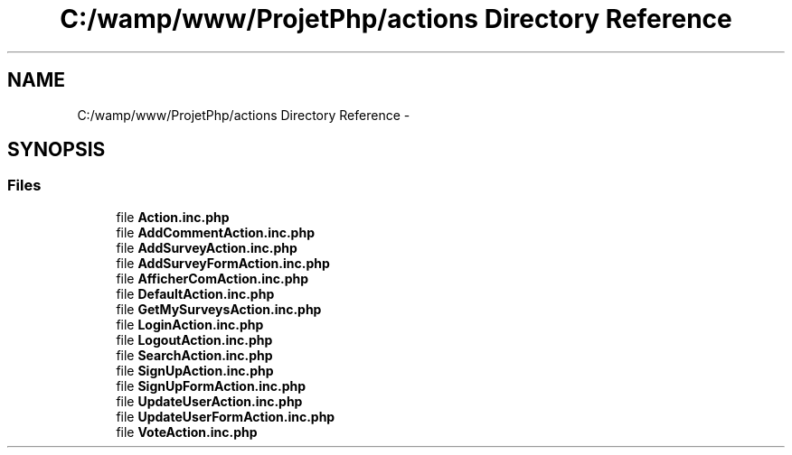 .TH "C:/wamp/www/ProjetPhp/actions Directory Reference" 3 "Sun May 8 2016" "My Project" \" -*- nroff -*-
.ad l
.nh
.SH NAME
C:/wamp/www/ProjetPhp/actions Directory Reference \- 
.SH SYNOPSIS
.br
.PP
.SS "Files"

.in +1c
.ti -1c
.RI "file \fBAction\&.inc\&.php\fP"
.br
.ti -1c
.RI "file \fBAddCommentAction\&.inc\&.php\fP"
.br
.ti -1c
.RI "file \fBAddSurveyAction\&.inc\&.php\fP"
.br
.ti -1c
.RI "file \fBAddSurveyFormAction\&.inc\&.php\fP"
.br
.ti -1c
.RI "file \fBAfficherComAction\&.inc\&.php\fP"
.br
.ti -1c
.RI "file \fBDefaultAction\&.inc\&.php\fP"
.br
.ti -1c
.RI "file \fBGetMySurveysAction\&.inc\&.php\fP"
.br
.ti -1c
.RI "file \fBLoginAction\&.inc\&.php\fP"
.br
.ti -1c
.RI "file \fBLogoutAction\&.inc\&.php\fP"
.br
.ti -1c
.RI "file \fBSearchAction\&.inc\&.php\fP"
.br
.ti -1c
.RI "file \fBSignUpAction\&.inc\&.php\fP"
.br
.ti -1c
.RI "file \fBSignUpFormAction\&.inc\&.php\fP"
.br
.ti -1c
.RI "file \fBUpdateUserAction\&.inc\&.php\fP"
.br
.ti -1c
.RI "file \fBUpdateUserFormAction\&.inc\&.php\fP"
.br
.ti -1c
.RI "file \fBVoteAction\&.inc\&.php\fP"
.br
.in -1c
